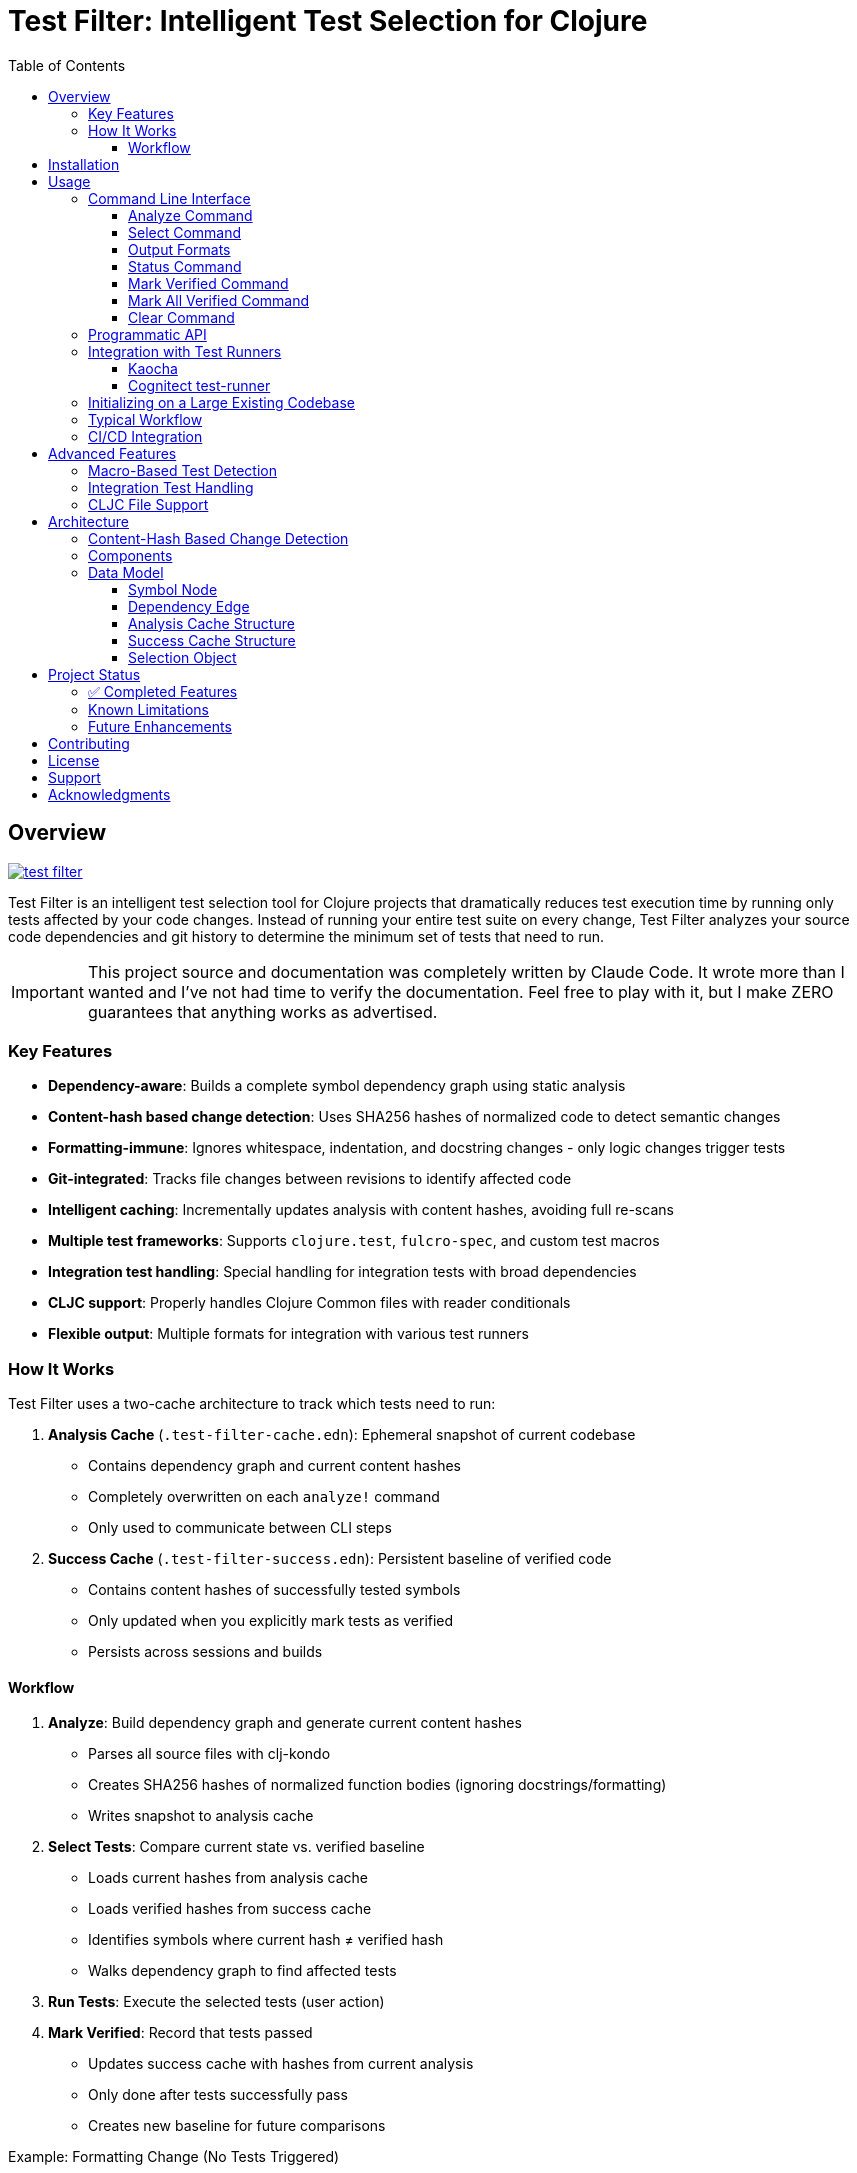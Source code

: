 = Test Filter: Intelligent Test Selection for Clojure
:toc:
:toclevels: 3
:icons: font

== Overview

image:https://img.shields.io/clojars/v/com.fulcrologic/test-filter.svg[link=https://clojars.org/com.fulcrologic/test-filter]

Test Filter is an intelligent test selection tool for Clojure projects that dramatically reduces test execution time by running only tests affected by your code changes. Instead of running your entire test suite on every change, Test Filter analyzes your source code dependencies and git history to determine the minimum set of tests that need to run.

IMPORTANT: This project source and documentation was completely written by Claude Code. It wrote more than I wanted and
I've not had time to verify the documentation. Feel free to play with it, but I make ZERO guarantees that anything works
as advertised.

=== Key Features

* **Dependency-aware**: Builds a complete symbol dependency graph using static analysis
* **Content-hash based change detection**: Uses SHA256 hashes of normalized code to detect semantic changes
* **Formatting-immune**: Ignores whitespace, indentation, and docstring changes - only logic changes trigger tests
* **Git-integrated**: Tracks file changes between revisions to identify affected code
* **Intelligent caching**: Incrementally updates analysis with content hashes, avoiding full re-scans
* **Multiple test frameworks**: Supports `clojure.test`, `fulcro-spec`, and custom test macros
* **Integration test handling**: Special handling for integration tests with broad dependencies
* **CLJC support**: Properly handles Clojure Common files with reader conditionals
* **Flexible output**: Multiple formats for integration with various test runners

=== How It Works

Test Filter uses a two-cache architecture to track which tests need to run:

1. **Analysis Cache** (`.test-filter-cache.edn`): Ephemeral snapshot of current codebase
   - Contains dependency graph and current content hashes
   - Completely overwritten on each `analyze!` command
   - Only used to communicate between CLI steps

2. **Success Cache** (`.test-filter-success.edn`): Persistent baseline of verified code
   - Contains content hashes of successfully tested symbols
   - Only updated when you explicitly mark tests as verified
   - Persists across sessions and builds

==== Workflow

1. **Analyze**: Build dependency graph and generate current content hashes
   - Parses all source files with clj-kondo
   - Creates SHA256 hashes of normalized function bodies (ignoring docstrings/formatting)
   - Writes snapshot to analysis cache

2. **Select Tests**: Compare current state vs. verified baseline
   - Loads current hashes from analysis cache
   - Loads verified hashes from success cache
   - Identifies symbols where current hash ≠ verified hash
   - Walks dependency graph to find affected tests

3. **Run Tests**: Execute the selected tests (user action)

4. **Mark Verified**: Record that tests passed
   - Updates success cache with hashes from current analysis
   - Only done after tests successfully pass
   - Creates new baseline for future comparisons

.Example: Formatting Change (No Tests Triggered)
----
1. Analyze: generates hash "abc123" for `foo/bar` (docstring + formatting)
2. User reformats docstring
3. Analyze: generates hash "abc123" for `foo/bar` (still same - normalized)
4. Select Tests: current hash = success hash → NO tests needed
----

.Example: Logic Change (Tests Triggered)
----
1. Success cache has: foo/bar → "abc123" (verified)
2. User changes `foo/bar` logic: (* x 2) becomes (* x 3)
3. Analyze: generates new hash "def456" for `foo/bar`
4. Select Tests: current hash ≠ success hash → change detected
5. Walk Graph: find tests depending on `foo/bar`
   - `baz/qux` uses `foo/bar`
   - `app/handler` uses `baz/qux`
   - `app-test/handler-test` tests `app/handler`
6. Return Selection: {:tests [app-test/handler-test]
                      :changed-symbols #{foo/bar}
                      :changed-hashes {foo/bar "def456"}}
7. User runs tests, they pass
8. Mark Verified: updates success cache with foo/bar → "def456"
----

== Installation

Add to your `deps.edn`:

[source,clojure]
----
{:deps {com.fulcrologic/test-filter {:mvn/version "1.0.0" }}

 ;; optional
 :aliases
 {:cli {:main-opts ["-m" "com.fulcrologic.test-filter.cli"]}}}
----

== Usage

=== Command Line Interface

==== Analyze Command

Analyze the current codebase and update the analysis cache:

[source,bash]
----
clojure -M:cli analyze
----

This command:

* Runs clj-kondo analysis on your source code
* Builds a complete symbol dependency graph
* Generates content hashes for all symbols
* Overwrites `.test-filter-cache.edn` with current state
* NOTE: Does NOT update the success cache - that's done with `mark-verified`

==== Select Command

Find tests affected by changes:

[source,bash]
----
# Basic usage
clojure -M:cli select

# With verbose output showing statistics
clojure -M:cli select -v

# Get all tests (ignore changes)
clojure -M:cli select --all
----

==== Output Formats

[source,bash]
----
# Fully-qualified test vars (default)
clojure -M:cli select -o vars

# Test namespaces only
clojure -M:cli select -o namespaces

# Kaocha command-line format
clojure -M:cli select -o kaocha
----

==== Status Command

Check cache status:

[source,bash]
----
clojure -M:cli status
----

Shows:

* Whether analysis cache exists
* Whether success cache exists
* Cache file sizes and timestamps
* Number of verified symbols (with -v flag)

==== Mark Verified Command

Mark tests as successfully verified (updates success cache):

[source,bash]
----
# Mark all selected tests as verified
clojure -M:cli mark-verified

# Mark specific tests as verified
clojure -M:cli mark-verified -t my.app.core-test/foo-test
----

This command:

* Updates `.test-filter-success.edn` with verified symbol hashes
* Should only be run after tests pass
* Creates the baseline for future test selection

==== Mark All Verified Command

Initialize the success cache by marking all symbols in the current analysis as verified:

[source,bash]
----
# Mark all symbols in the graph as verified
clojure -M:cli mark-all-verified
----

This command:

* Marks ALL symbols from the analysis cache as verified
* Useful for initializing test-filter on an existing large codebase
* Requires that you run `analyze` first
* After this, only new changes will trigger tests
* Creates the initial baseline without running any tests

==== Clear Command

Invalidate the caches:

[source,bash]
----
# Clear analysis cache only
clojure -M:cli clear

# Clear both analysis and success caches
clojure -M:cli clear --all
----

=== Programmatic API

Use Test Filter from the REPL or your code:

[source,clojure]
----
(require '[com.fulcrologic.test-filter.core :as tf])

;; 1. Analyze the codebase (generates current state)
(tf/analyze! :paths ["src/main" "src/test"])

;; 2. Select tests based on changes
(def selection (tf/select-tests :verbose true))

;; The selection contains everything needed for verification
selection
;; => {:tests [my.app-test/foo-test my.app-test/bar-test]
;;     :changed-symbols #{my.app/foo my.app/bar}
;;     :changed-hashes {my.app/foo "abc123..." my.app/bar "def456..."}
;;     :graph {...}
;;     :stats {...}}

;; 3. Show affected tests
(tf/print-tests (:tests selection) :format :namespaces)

;; 4. Run the tests (external - use your test runner)
;; ... run tests ...

;; 5. Mark verified after tests pass
(tf/mark-verified! selection)  ; Mark all selected tests
;; or
(tf/mark-verified! selection [my.app-test/foo-test])  ; Mark subset

;; Alternative: Initialize on existing codebase (skip testing)
(def graph (tf/analyze! :paths ["src/main" "src/test"]))
(tf/mark-all-verified! graph)  ; Mark everything as verified
;; => 141  (returns count of verified symbols)
----

=== Integration with Test Runners

==== Kaocha

[source,bash]
----
# Run only affected tests with Kaocha
clojure -M:cli select -o kaocha | xargs clojure -M:kaocha
----

==== Cognitect test-runner

[source,bash]
----
# Get affected test namespaces
TESTS=$(clojure -M:cli select -o namespaces)

# Run with test-runner
if [ -n "$TESTS" ]; then
  clojure -M:test -n $TESTS
fi
----

=== Initializing on a Large Existing Codebase

For large projects where you want to start using test-filter immediately:

[source,bash]
----
# 1. Analyze the entire codebase
clojure -M:cli analyze

# 2. Mark everything as verified (creates initial baseline)
clojure -M:cli mark-all-verified

# 3. Now only new changes will trigger tests
clojure -M:cli select -v
# => No tests need to be run.

# 4. Make a change to any file
# ... edit file ...

# 5. Analyze and select - only affected tests will run
clojure -M:cli analyze
clojure -M:cli select -v
# => Only tests affected by your change
----

=== Typical Workflow

[source,bash]
----
# 1. Analyze current codebase
clojure -M:cli analyze

# 2. Make code changes
# ... edit files ...

# 3. Analyze again to capture changes
clojure -M:cli analyze

# 4. Select affected tests
clojure -M:cli select -v

# 5. Run only affected tests
clojure -M:cli select -o kaocha | xargs clojure -M:kaocha

# 6. If tests pass, mark as verified
clojure -M:cli mark-verified

# 7. Continue development
# ... edit more files ...

# 8. Next iteration - analyze and select again
clojure -M:cli analyze
clojure -M:cli select -v
# ... only new changes will trigger tests ...
----

=== CI/CD Integration

[source,bash]
----
#!/bin/bash
# In your CI pipeline

# Analyze current PR branch
clojure -M:cli analyze

# Select affected tests (compares against success cache from main)
TESTS=$(clojure -M:cli select -o namespaces)

if [ -n "$TESTS" ]; then
  echo "Running affected tests: $TESTS"
  clojure -M:kaocha --focus $TESTS
  
  # If tests pass, update success cache
  if [ $? -eq 0 ]; then
    clojure -M:cli mark-verified
    # Commit updated success cache to track verified state
    git add .test-filter-success.edn
    git commit -m "Update verified test baseline"
  fi
else
  echo "No tests affected by changes"
fi
----

NOTE: The `.test-filter-success.edn` file should be committed to your repository to track the verified baseline across CI runs. The `.test-filter-cache.edn` file is ephemeral and should be in `.gitignore`.

== Advanced Features

=== Macro-Based Test Detection

Test Filter supports test frameworks that use macros instead of `deftest`:

[source,clojure]
----
(ns my-app.spec-test
  (:require [fulcro-spec.core :refer [specification assertions]]))

(specification "User registration"
  (assertions
    "creates a new user"
    (register-user {:name "Alice"}) => {:id 1 :name "Alice"}))
----

Detected test frameworks:

* `fulcro-spec.core/specification`
* Custom macros (configurable)

=== Integration Test Handling

Integration tests often have broad dependencies. Test Filter detects them by namespace pattern (`*.integration.*`) and applies special handling:

[source,clojure]
----
(ns my-app.integration.api-test
  (:require [clojure.test :refer [deftest is]]
            [my-app.system :as system]))

(deftest test-user-api
  (let [sys (system/start)]
    ;; Integration test
    (is (= 200 (:status (api-call sys))))))
----

Options for integration tests:

1. **Conservative mode** (default): Run integration tests when uncertain about dependencies
2. **Metadata targeting**: Specify exact dependencies with `:test-targets` metadata
3. **Configuration file**: External configuration for complex cases

=== CLJC File Support

Test Filter properly handles Clojure Common (`.cljc`) files with reader conditionals:

[source,clojure]
----
(ns my-app.utils
  #?(:clj (:import [java.nio.file Paths])))

(defn normalize-path [path]
  #?(:clj  (-> (Paths/get path (into-array String []))
               (.normalize)
               (.toString))
     :cljs (.normalize js/path path)))
----

* Analyzes only the `:clj` side of CLJC files
* Ignores pure `.cljs` files
* Tracks dependencies correctly across platforms

== Architecture

=== Content-Hash Based Change Detection

Test Filter uses a sophisticated approach to detect which code changes actually require testing:

1. **Parse with EDN reader**: Uses `clojure.tools.reader` to parse code as data structures
2. **Strip docstrings**: Removes documentation strings from function definitions
3. **Normalize formatting**: Uses `pr-str` to get consistent formatting regardless of whitespace/indentation
4. **Generate SHA256 hash**: Creates a unique hash representing the function's logic
5. **Cache hashes**: Stores hashes alongside the dependency graph
6. **Compare on change**: When files change, re-analyze and compare new hashes to cached ones
7. **Identify real changes**: Only symbols with different hashes are considered "changed"

This means:

* ✓ Adding/changing docstrings doesn't trigger tests
* ✓ Reformatting code doesn't trigger tests
* ✓ Reordering functions doesn't trigger tests
* ✓ Adding comments doesn't trigger tests
* ✓ Only actual logic changes trigger the appropriate tests

=== Components

[cols="1,3"]
|===
|Component |Description

|**Analyzer** (`analyzer.clj`)
|Uses clj-kondo to extract var definitions, namespace definitions, and usage relationships

|**Graph** (`graph.clj`)
|Builds directed dependency graph using Loom library; provides traversal operations

|**Content** (`content.clj`)
|Extracts function bodies, normalizes them (strips docstrings/whitespace), and generates SHA256 hashes for semantic comparison

|**Git** (`git.clj`)
|Wraps git commands to detect which files changed between revisions

|**Cache** (`cache.clj`)
|Persists graph and content hashes to EDN format; handles incremental updates and cache invalidation

|**Core** (`core.clj`)
|Main test selection algorithm; coordinates all components

|**CLI** (`cli.clj`)
|Command-line interface with multiple output formats
|===

=== Data Model

==== Symbol Node

[source,clojure]
----
{:symbol 'my.ns/foo
 :type :var
 :file "src/my/ns.clj"
 :line 42
 :end-line 47
 :defined-by 'defn
 :metadata {:private false
            :macro false
            :test false}}
----

==== Dependency Edge

[source,clojure]
----
{:from 'my.ns/foo
 :to 'other.ns/bar
 :context 'my.ns/foo}
----

==== Analysis Cache Structure

[source,clojure]
----
;; .test-filter-cache.edn (ephemeral, not committed to git)
{:analyzed-at "2025-01-09T10:30:00Z"
 :paths ["src/main" "src/test"]
 :nodes {symbol -> node-data}
 :edges [{:from :to :context}]
 :files {"src/my/ns.clj" {:symbols [...]}}
 :content-hashes {my.ns/foo "sha256..."
                  my.ns/bar "sha256..."}}
----

==== Success Cache Structure

[source,clojure]
----
;; .test-filter-success.edn (committed to git)
{my.ns/foo "sha256-of-verified-version..."
 my.ns/bar "sha256-of-verified-version..."
 my.ns-test/foo-test "sha256-of-test-when-it-passed..."}
----

==== Selection Object

[source,clojure]
----
;; Returned by select-tests
{:tests [my.ns-test/foo-test my.ns-test/bar-test]
 :changed-symbols #{my.ns/foo my.ns/baz}
 :changed-hashes {my.ns/foo "new-sha256..."
                  my.ns/baz "new-sha256..."}
 :trace {my.ns-test/foo-test {my.ns/foo [my.ns-test/foo-test my.ns/foo]}}
 :graph {...}  ; Full dependency graph
 :stats {:total-tests 12
         :selected-tests 2
         :changed-symbols 2
         :selection-rate "16.7%"}}
----

== Project Status

=== ✅ Completed Features

All planned phases (1-9) are complete:

* [x] Foundation and project setup
* [x] clj-kondo integration
* [x] Graph operations with Loom
* [x] Git integration and change detection
* [x] Cache persistence and incremental updates
* [x] Test selection algorithm
* [x] Command-line interface
* [x] Real-world testing and bug fixes
* [x] Macro-based test detection (fulcro-spec)
* [x] Integration test handling
* [x] CLJC file support
* [x] Content-hash based change detection (ignores formatting/docstrings)

=== Known Limitations

1. **Testing scope**: Needs validation on larger codebases (>100k LOC)
2. **Dynamic requires**: Conservative handling (assumes dependency)
3. **Circular dependencies**: Not yet optimized
4. **ClojureScript**: Not supported (by design, focuses on CLJ/CLJC)

=== Future Enhancements

* Support for test.check generative tests
* Parallel test execution planning
* Coverage-based refinement
* Watch mode for continuous testing
* Configuration file for custom patterns

== Contributing

Contributions are welcome! Please:

1. Fork the repository
2. Create a feature branch
3. Add tests for new functionality
4. Ensure all tests pass
5. Submit a pull request

== License

MIT License

Copyright (c) 2025

Permission is hereby granted, free of charge, to any person obtaining a copy
of this software and associated documentation files (the "Software"), to deal
in the Software without restriction, including without limitation the rights
to use, copy, modify, merge, publish, distribute, sublicense, and/or sell
copies of the Software, and to permit persons to whom the Software is
furnished to do so, subject to the following conditions:

The above copyright notice and this permission notice shall be included in all
copies or substantial portions of the Software.

THE SOFTWARE IS PROVIDED "AS IS", WITHOUT WARRANTY OF ANY KIND, EXPRESS OR
IMPLIED, INCLUDING BUT NOT LIMITED TO THE WARRANTIES OF MERCHANTABILITY,
FITNESS FOR A PARTICULAR PURPOSE AND NONINFRINGEMENT. IN NO EVENT SHALL THE
AUTHORS OR COPYRIGHT HOLDERS BE LIABLE FOR ANY CLAIM, DAMAGES OR OTHER
LIABILITY, WHETHER IN AN ACTION OF CONTRACT, TORT OR OTHERWISE, ARISING FROM,
OUT OF OR IN CONNECTION WITH THE SOFTWARE OR THE USE OR OTHER DEALINGS IN THE
SOFTWARE.

== Support

For issues, questions, or suggestions:

* Open an issue on GitHub
* Check existing documentation in `PLAN.md` and `STATUS.md`
* Review code examples in namespace docstrings

== Acknowledgments

Built with:

* https://github.com/clj-kondo/clj-kondo[clj-kondo] - Static analysis
* https://github.com/aysylu/loom[Loom] - Graph algorithms
* https://github.com/clojure/tools.reader[tools.reader] - EDN parsing for content hashing
* https://clojure.org[Clojure] - The language that makes this possible
